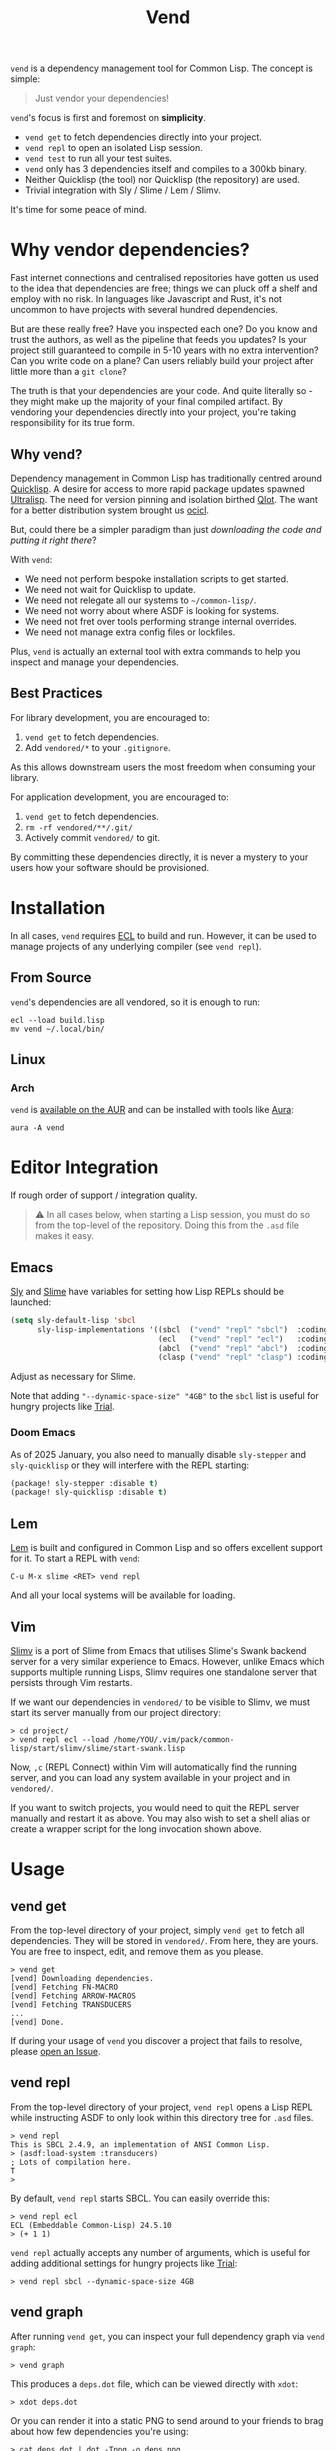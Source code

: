 #+title: Vend

=vend= is a dependency management tool for Common Lisp. The concept is simple:

#+begin_quote
Just vendor your dependencies!
#+end_quote

=vend='s focus is first and foremost on *simplicity*.

- =vend get= to fetch dependencies directly into your project.
- =vend repl= to open an isolated Lisp session.
- =vend test= to run all your test suites.
- =vend= only has 3 dependencies itself and compiles to a 300kb binary.
- Neither Quicklisp (the tool) nor Quicklisp (the repository) are used.
- Trivial integration with Sly / Slime / Lem / Slimv.

It's time for some peace of mind.

* Table of Contents :TOC_5_gh:noexport:
- [[#why-vendor-dependencies][Why vendor dependencies?]]
  - [[#why-vend][Why vend?]]
  - [[#best-practices][Best Practices]]
- [[#installation][Installation]]
  - [[#from-source][From Source]]
  - [[#linux][Linux]]
    - [[#arch][Arch]]
- [[#editor-integration][Editor Integration]]
  - [[#emacs][Emacs]]
    - [[#doom-emacs][Doom Emacs]]
  - [[#lem][Lem]]
  - [[#vim][Vim]]
- [[#usage][Usage]]
  - [[#vend-get][vend get]]
  - [[#vend-repl][vend repl]]
  - [[#vend-graph][vend graph]]
  - [[#vend-check][vend check]]
  - [[#vend-search][vend search]]
  - [[#vend-test][vend test]]
    - [[#setup][Setup]]
    - [[#integrations][Integrations]]
- [[#ci-integration][CI Integration]]
- [[#coverage][Coverage]]
- [[#compiler-compatibility][Compiler Compatibility]]
- [[#faq][FAQ]]
  - [[#how-do-i-update-dependencies][How do I update dependencies?]]
  - [[#how-can-i-build-executables-of-my-application][How can I build executables of my application?]]
  - [[#how-do-i-refer-to-local-dependencies][How do I refer to local dependencies?]]
  - [[#can-i-install-new-dependencies-while-vend-repl-is-running][Can I install new dependencies while =vend repl= is running?]]
  - [[#does-this-use-git-submodules][Does this use git submodules?]]
  - [[#why-ecl][Why ECL?]]

* Why vendor dependencies?

Fast internet connections and centralised repositories have gotten us used to
the idea that dependencies are free; things we can pluck off a shelf and employ
with no risk. In languages like Javascript and Rust, it's not uncommon to have
projects with several hundred dependencies.

But are these really free? Have you inspected each one? Do you know and trust
the authors, as well as the pipeline that feeds you updates? Is your project
still guaranteed to compile in 5-10 years with no extra intervention? Can you
write code on a plane? Can users reliably build your project after little more
than a =git clone=?

The truth is that your dependencies are your code. And quite literally so - they
might make up the majority of your final compiled artifact. By vendoring your
dependencies directly into your project, you're taking responsibility for its
true form.

** Why vend?

Dependency management in Common Lisp has traditionally centred around [[https://www.quicklisp.org/beta/][Quicklisp]].
A desire for access to more rapid package updates spawned [[https://ultralisp.org/][Ultralisp]]. The need
for version pinning and isolation birthed [[https://github.com/fukamachi/qlot][Qlot]]. The want for a better
distribution system brought us [[https://github.com/ocicl/ocicl][ocicl]].

But, could there be a simpler paradigm than just /downloading the code and
putting it right there/?

With =vend=:

- We need not perform bespoke installation scripts to get started.
- We need not wait for Quicklisp to update.
- We need not relegate all our systems to =~/common-lisp/=.
- We need not worry about where ASDF is looking for systems.
- We need not fret over tools performing strange internal overrides.
- We need not manage extra config files or lockfiles.

Plus, =vend= is actually an external tool with extra commands to help you inspect
and manage your dependencies.

** Best Practices

For library development, you are encouraged to:

1. =vend get= to fetch dependencies.
2. Add =vendored/*= to your =.gitignore=.

As this allows downstream users the most freedom when consuming your library.

For application development, you are encouraged to:

1. =vend get= to fetch dependencies.
2. =rm -rf vendored/**/.git/=
3. Actively commit =vendored/= to git.

By committing these dependencies directly, it is never a mystery to your users
how your software should be provisioned.

* Installation

In all cases, =vend= requires [[https://ecl.common-lisp.dev/][ECL]] to build and run. However, it can be used to
manage projects of any underlying compiler (see =vend repl=).

** From Source

=vend='s dependencies are all vendored, so it is enough to run:

#+begin_example
ecl --load build.lisp
mv vend ~/.local/bin/
#+end_example

** Linux

*** Arch

=vend= is [[https://aur.archlinux.org/packages/vend][available on the AUR]] and can be installed with tools like [[https://github.com/fosskers/aura][Aura]]:

#+begin_example
aura -A vend
#+end_example

* Editor Integration

If rough order of support / integration quality.

#+begin_quote
⚠ In all cases below, when starting a Lisp session, you must do so from the
top-level of the repository. Doing this from the =.asd= file makes it easy.
#+end_quote

** Emacs

[[https://github.com/joaotavora/sly][Sly]] and [[https://github.com/slime/slime][Slime]] have variables for setting how Lisp REPLs should be launched:

#+begin_src emacs-lisp
(setq sly-default-lisp 'sbcl
      sly-lisp-implementations '((sbcl  ("vend" "repl" "sbcl")  :coding-system utf-8-unix)
                                 (ecl   ("vend" "repl" "ecl")   :coding-system utf-8-unix)
                                 (abcl  ("vend" "repl" "abcl")  :coding-system utf-8-unix)
                                 (clasp ("vend" "repl" "clasp") :coding-system utf-8-unix)))
#+end_src

Adjust as necessary for Slime.

Note that adding ="--dynamic-space-size" "4GB"= to the =sbcl= list is useful for
hungry projects like [[https://github.com/Shirakumo/trial][Trial]].

*** Doom Emacs

As of 2025 January, you also need to manually disable =sly-stepper= and
=sly-quicklisp= or they will interfere with the REPL starting:

#+begin_src emacs-lisp
(package! sly-stepper :disable t)
(package! sly-quicklisp :disable t)
#+end_src

** Lem

[[https://lem-project.github.io/][Lem]] is built and configured in Common Lisp and so offers excellent support for
it. To start a REPL with =vend=:

#+begin_example
C-u M-x slime <RET> vend repl
#+end_example

And all your local systems will be available for loading.

** Vim

[[https://github.com/kovisoft/slimv][Slimv]] is a port of Slime from Emacs that utilises Slime's Swank backend server
for a very similar experience to Emacs. However, unlike Emacs which supports
multiple running Lisps, Slimv requires one standalone server that persists
through Vim restarts.

If we want our dependencies in =vendored/= to be visible to Slimv, we must start
its server manually from our project directory:

#+begin_example
> cd project/
> vend repl ecl --load /home/YOU/.vim/pack/common-lisp/start/slimv/slime/start-swank.lisp
#+end_example

Now, =,c= (REPL Connect) within Vim will automatically find the running server,
and you can load any system available in your project and in =vendored/=.

If you want to switch projects, you would need to quit the REPL server manually
and restart it as above. You may also wish to set a shell alias or create a
wrapper script for the long invocation shown above.

* Usage
** vend get

From the top-level directory of your project, simply =vend get= to fetch all
dependencies. They will be stored in =vendored/=. From here, they are yours. You
are free to inspect, edit, and remove them as you please.

#+begin_example
> vend get
[vend] Downloading dependencies.
[vend] Fetching FN-MACRO
[vend] Fetching ARROW-MACROS
[vend] Fetching TRANSDUCERS
...
[vend] Done.
#+end_example

If during your usage of =vend= you discover a project that fails to resolve,
please [[https://github.com/fosskers/vend/issues][open an Issue]].

** vend repl

From the top-level directory of your project, =vend repl= opens a Lisp REPL while
instructing ASDF to only look within this directory tree for =.asd= files.

#+begin_example
> vend repl
This is SBCL 2.4.9, an implementation of ANSI Common Lisp.
> (asdf:load-system :transducers)
; Lots of compilation here.
T
>
#+end_example

By default, =vend repl= starts SBCL. You can easily override this:

#+begin_example
> vend repl ecl
ECL (Embeddable Common-Lisp) 24.5.10
> (+ 1 1)
#+end_example

=vend repl= actually accepts any number of arguments, which is useful for adding
additional settings for hungry projects like [[https://github.com/Shirakumo/trial][Trial]]:

#+begin_example
> vend repl sbcl --dynamic-space-size 4GB
#+end_example

** vend graph

After running =vend get=, you can inspect your full dependency graph via =vend graph=:

#+begin_example
> vend graph
#+end_example

This produces a =deps.dot= file, which can be viewed directly with =xdot=:

#+begin_example
> xdot deps.dot
#+end_example

Or you can render it into a static PNG to send around to your friends to brag
about how few dependencies you're using:

#+begin_example
> cat deps.dot | dot -Tpng -o deps.png
#+end_example

In the case of =vend=, this produces an image like:

[[file:deps.png]]

If the graph is too messy, you can "focus" it with an extra argument to =vend graph=:

#+begin_example
vend graph lem
#+end_example

In the case of the large [[https://github.com/lem-project/lem][Lem]] project, this would display a graph of only the
core application and not its test suites, etc.

** vend check

Since your dependencies are your code, you should care about what's in there.

#+begin_example
> vend check
DYNAMIC-CLASSES is deprecated.
  PGLOADER -> CL-MARKDOWN -> DYNAMIC-CLASSES
TRIVIAL-BACKTRACE is deprecated.
  PGLOADER -> TRIVIAL-BACKTRACE
#+end_example

Woops! And while Common Lisp has a culture of "done means done, not dead", it's
still important to know what you're getting yourself into.

** vend search

Search the known systems via some term.

#+begin_example
> vend search woo
woo    https://github.com/fukamachi/woo.git
wookie https://github.com/orthecreedence/wookie.git
#+end_example

** vend test

Detect and run testable systems. Yields a proper error code to the terminal if
failures are detected (good for CI!).

#+begin_example
> vend test
[vend] Running tests.
...
;; Summary:
Passed:    68
Failed:     0
Skipped:    0
#+end_example

Pass an additional arg to switch compilers:

#+begin_example
> vend test ecl
#+end_example

*** Setup

In order for the test suite to be detected properly, your systems must look
something like this:

#+begin_src lisp
(defsystem "foo"
  :components ((:module "src" :components ((:file "package"))))
  :in-order-to ((test-op (test-op :foo/tests))))

(defsystem "foo/tests"
  :depends-on (:foo :parachute)
  :components ((:module "tests" :components ((:file "tests"))))
  :perform (test-op (op c) (symbol-call :parachute :test :foo/tests)))
#+end_src

*** Integrations

| Library   | Compatibility | Notes                                      |
|-----------+---------------+--------------------------------------------|
| [[https://github.com/Shinmera/parachute][Parachute]] | ✅           |                                            |
| [[https://github.com/lispci/fiveam][FiveAM]]    | ✅*          | Test system must export =all-tests= function |
| [[https://github.com/fukamachi/rove][Rove]]      | ❌           | Usage of =package-inferred-system=           |

If no specific (or an unknown) testing library is used, =vend= will fall back to a
naive =(asdf:test-system :foo)= call. However, this will not yield the correct
error code to the terminal in the event of test failures.

If you desire integration with libraries not listed here, please [[https://github.com/fosskers/vend/issues][open an Issue]].
* CI Integration

A [[https://github.com/marketplace/actions/common-lisp-testing][Github Action]] is available that utilises =vend=. In the simplest case:

#+begin_src yaml
on:
  push:
    branches: [master]
  pull_request:

jobs:
  test:
    runs-on: ubuntu-latest
    name: Unit Tests
    steps:
      - name: Clone the Project
        uses: actions/checkout@v4

      - name: Set up Common Lisp
        uses: fosskers/common-lisp@v1

      - name: Test
        run: |
          vend test
#+end_src

See its README for more information.

* Coverage

=vend= does not cover all of what's available on Quicklisp, but it does have
significant enough coverage to resolve and compile a number of large, modern
projects:

- Resolves: Does =vend get= complete?
- Compiles: Does =(asdf:load-system :foo)= within =vend repl= complete?
- Tests: Does =(asdf:test-system :foo)= (or similar) within =vend repl= pass?

| Project    | Resolves? | Compiles? | Tests? | Category | Notes                               |
|------------+-----------+-----------+--------+----------+-------------------------------------|
| [[https://github.com/Shirakumo/alloy][Alloy]]      | ✅        | ✅        | ✅     | UI       |                                     |
| [[https://github.com/phantomics/april][April]]      | ✅        | ✅        | -      | Language |                                     |
| [[https://github.com/rabbibotton/clog][Clog]]       | ✅        | ✅        | -      | GUI      |                                     |
| [[https://github.com/coalton-lang/coalton][Coalton]]    | ✅        | ✅        | ✅     | Language |                                     |
| [[https://github.com/bohonghuang/cl-gtk4][GTK4]]       | ✅        | ✅        | -      | GUI      |                                     |
| [[https://github.com/Shirakumo/kandria][Kandria]]    | ✅        | ✅        | -      | Game     |                                     |
| [[https://github.com/lem-project/lem][Lem]]        | ✅        | ❌        | -      | Editor   | Usage of =package-inferred-system=    |
| [[https://github.com/Lisp-Stat/lisp-stat][Lisp-stat]]  | ✅        | ✅        | -      | Math     |                                     |
| [[https://codeberg.org/McCLIM/McCLIM][McCLIM]]     | ✅        | ✅        | ✅     | GUI      |                                     |
| [[https://github.com/fukamachi/mito][Mito]]       | ✅        | ✅        | ✅     | Database |                                     |
| [[https://codeberg.org/cage/nodgui][Nodgui]]     | ✅        | ✅        | ✅     | GUI      |                                     |
| [[https://github.com/atlas-engineer/nyxt][Nyxt]]       | ✅        | ✅        | ✅     | Browser  |                                     |
| [[https://github.com/ocicl/ocicl][OCICL]]      | ✅        | ✅        | -      | Dev tool |                                     |
| [[https://github.com/marijnh/Postmodern][Postmodern]] | ✅        | ✅        | ✅     | Database |                                     |
| [[https://github.com/fukamachi/qlot][Qlot]]       | ❌        | -         | -      | Dev tool | Usage of =package-inferred-system=    |
| [[https://github.com/quicklisp/quicklisp-client][Quicklisp]]  | ✅        | ❌        | -      | Dev tool | System is unloadable: [[https://github.com/quicklisp/quicklisp-client/issues/125][(1)​]] [[https://github.com/quicklisp/quicklisp-client/issues/140][(2)​]]      |
| [[https://github.com/Shirakumo/radiance][Radiance]]   | ✅        | ✅        | ✅     | Web      |                                     |
| [[https://github.com/roswell/roswell][Roswell]]    | ✅        | ❌        | -      | Dev tool | Requires =quicklisp= internally       |
| [[https://github.com/Shirakumo/trial][Trial]]      | ✅        | ✅        | ✅     | Gamedev  | [[https://github.com/Shirakumo/trial-assets/][trial-assets]] manual setup for demos |
| [[https://github.com/fukamachi/woo][Woo]]        | ✅        | ✅        | ❌     | Web      | Usage of =package-inferred-system=    |

If during your usage of =vend= you discover a project that fails to resolve,
please [[https://github.com/fosskers/vend/issues][open an Issue]].

* Compiler Compatibility

=vend repl= works with the following compilers:

| Compiler  | Status | Notes |
|-----------+--------+-------|
| SBCL      | ✅    |       |
| ECL       | ✅    |       |
| ABCL      | ✅    |       |
| Clasp     | ✅    |       |
| CCL       | ✅    |       |
| Allegro   | ✅    |       |
| LispWorks | ❓    |       |

[[https://wiki.archlinux.org/title/Common_Lisp#Historical][Historical implementations]] are not considered.

* FAQ

** How do I update dependencies?

The intent is that by vendoring, you're taking responsibility for the "true
shape" of your program. So, upgrading dependencies should always be a conscious
choice, done for a specific reason. Therefore there is no "bulk update" button.

To update a single dependency, you can =git pull= it specifically. If you've
already committed that dependency to your repo (as in the application case),
you're still able to:

#+begin_example
rm -rf vendored/old-dep
vend get
rm -rf vendored/old-dep/.git/
#+end_example

But you're discouraged from doing this habitually.

** How can I build executables of my application?

See [[file:build.lisp][build.lisp]] for how =vend= is built, which uses ECL. For SBCL, consider adding:

#+begin_src lisp
(sb-ext:save-lisp-and-die #p"foobar"
                          :toplevel #'foobar:launch
                          :executable t
                          :compression t)
#+end_src
** How do I refer to local dependencies?

=vend get= fetches dependencies it knows about via =git=, but sometimes you want to
refer to a dependency that already exists somewhere else on your local machine.
To trick =vend=, you can either:

- Make a copy of the local project within =vendored/=.
- Create a symlink inside =vendored/= that refers to the local project.

Then, when running =vend get= it will see the folder you added and assume it had
already fetched it via a previous call to =vend get=. Likewise, =vend repl= should
"just work".

** Can I install new dependencies while =vend repl= is running?

Probably not. At least, =vend= assumes that Quicklisp doesn't exist, and it tells
ASDF to only look for systems in the current directory tree. It's not clear what
a call to =(ql:quickload ...)= would do in that case.

If you want new packages available to =vend repl=, you can:

- Manually clone them into =vendored/= (discouraged).
- Add them to your =.asd= explicitly and call =vend get=.

Either way, it's expected that you ensure that when a user freshly clones your
repository, runs =vend get=, and then loads your system, everything should work.

** Does this use git submodules?

No. Submodules need to be recloned by your users, which is a weaker long-term
guarantee than true vendoring. Submodules are also a pain in the neck to manage.
With =vend=, if you want to change and make new commits to vendored dependencies,
you're still free to do so.

** Why ECL?

=vend= itself is built with [[https://ecl.common-lisp.dev/main.html][ECL]] but you're free to use it to manage Lisp projects
of any (modern) compiler. ECL typically produces very small binaries; in the
case of =vend= it's only a few hundred kilobytes, which eases distribution.
